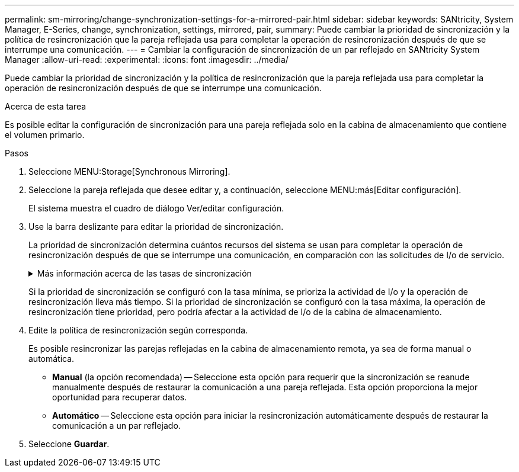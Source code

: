 ---
permalink: sm-mirroring/change-synchronization-settings-for-a-mirrored-pair.html 
sidebar: sidebar 
keywords: SANtricity, System Manager, E-Series, change, synchronization, settings, mirrored, pair, 
summary: Puede cambiar la prioridad de sincronización y la política de resincronización que la pareja reflejada usa para completar la operación de resincronización después de que se interrumpe una comunicación. 
---
= Cambiar la configuración de sincronización de un par reflejado en SANtricity System Manager
:allow-uri-read: 
:experimental: 
:icons: font
:imagesdir: ../media/


[role="lead"]
Puede cambiar la prioridad de sincronización y la política de resincronización que la pareja reflejada usa para completar la operación de resincronización después de que se interrumpe una comunicación.

.Acerca de esta tarea
Es posible editar la configuración de sincronización para una pareja reflejada solo en la cabina de almacenamiento que contiene el volumen primario.

.Pasos
. Seleccione MENU:Storage[Synchronous Mirroring].
. Seleccione la pareja reflejada que desee editar y, a continuación, seleccione MENU:más[Editar configuración].
+
El sistema muestra el cuadro de diálogo Ver/editar configuración.

. Use la barra deslizante para editar la prioridad de sincronización.
+
La prioridad de sincronización determina cuántos recursos del sistema se usan para completar la operación de resincronización después de que se interrumpe una comunicación, en comparación con las solicitudes de I/o de servicio.

+
.Más información acerca de las tasas de sincronización
[%collapsible]
====
Las tasas de prioridad de sincronización son las siguientes cinco:

** El más bajo
** Bajo
** Mediano
** Alto
** Máxima


====
+
Si la prioridad de sincronización se configuró con la tasa mínima, se prioriza la actividad de I/o y la operación de resincronización lleva más tiempo. Si la prioridad de sincronización se configuró con la tasa máxima, la operación de resincronización tiene prioridad, pero podría afectar a la actividad de I/o de la cabina de almacenamiento.

. Edite la política de resincronización según corresponda.
+
Es posible resincronizar las parejas reflejadas en la cabina de almacenamiento remota, ya sea de forma manual o automática.

+
** *Manual* (la opción recomendada) -- Seleccione esta opción para requerir que la sincronización se reanude manualmente después de restaurar la comunicación a una pareja reflejada. Esta opción proporciona la mejor oportunidad para recuperar datos.
** *Automático* -- Seleccione esta opción para iniciar la resincronización automáticamente después de restaurar la comunicación a un par reflejado.


. Seleccione *Guardar*.

